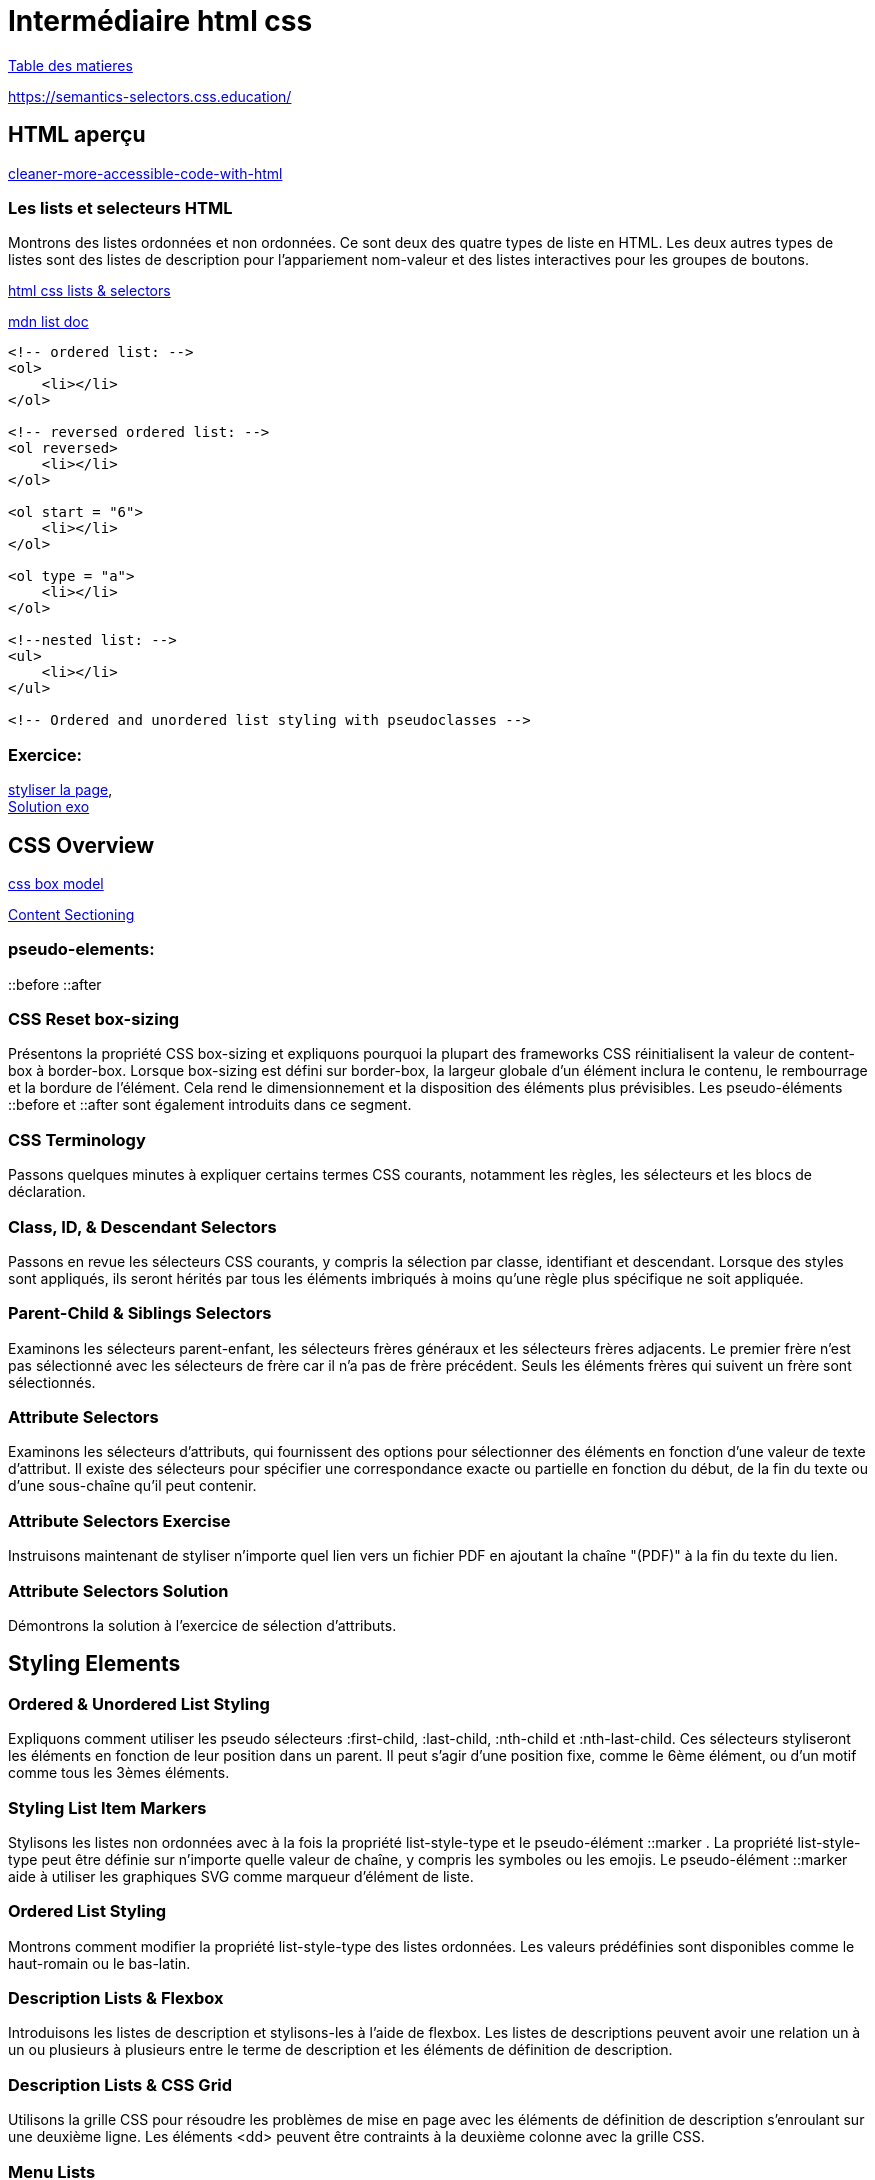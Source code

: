 = Intermédiaire html css

link:../README.adoc#toc[Table des matieres] 

https://semantics-selectors.css.education/

[#début_intermediaire-html-css]

== HTML aperçu

https://dev.to/steady5063/cleaner-more-accessible-code-with-html-1ghd[cleaner-more-accessible-code-with-html]


=== Les lists et selecteurs HTML
Montrons des listes ordonnées et non ordonnées. Ce sont deux des quatre types de liste en HTML. Les deux autres types de listes sont des listes de description pour l'appariement nom-valeur et des listes interactives pour les groupes de boutons.

https://codepen.io/collection/waZyxY[html css lists & selectors] +

https://developer.mozilla.org/fr/docs/Web/HTML/Element/ul[mdn list doc] +

[source,html]
----
<!-- ordered list: -->
<ol>
    <li></li>
</ol>

<!-- reversed ordered list: -->
<ol reversed>
    <li></li>
</ol>

<ol start = "6">
    <li></li>
</ol>

<ol type = "a">
    <li></li>
</ol>

<!--nested list: -->
<ul>
    <li></li>
</ul>

<!-- Ordered and unordered list styling with pseudoclasses -->

----

=== Exercice: +
https://codepen.io/CherOliv/pen/wvRvbrP[styliser la page], +
https://codepen.io/CherOliv/pen/NWeWVay[Solution exo] +



== CSS Overview

https://www.w3schools.com/css/css_boxmodel.asp[css box model] +

https://semantics-selectors.css.education/ch3.html[Content Sectioning] +

=== pseudo-elements:
::before
::after

=== CSS Reset box-sizing
Présentons la propriété CSS box-sizing et expliquons pourquoi la plupart des frameworks CSS réinitialisent la valeur de content-box à border-box. Lorsque box-sizing est défini sur border-box, la largeur globale d'un élément inclura le contenu, le rembourrage et la bordure de l'élément. Cela rend le dimensionnement et la disposition des éléments plus prévisibles. Les pseudo-éléments ::before et ::after sont également introduits dans ce segment.

=== CSS Terminology
Passons quelques minutes à expliquer certains termes CSS courants, notamment les règles, les sélecteurs et les blocs de déclaration.

=== Class, ID, & Descendant Selectors
Passons en revue les sélecteurs CSS courants, y compris la sélection par classe, identifiant et descendant. Lorsque des styles sont appliqués, ils seront hérités par tous les éléments imbriqués à moins qu'une règle plus spécifique ne soit appliquée.

=== Parent-Child & Siblings Selectors
Examinons les sélecteurs parent-enfant, les sélecteurs frères généraux et les sélecteurs frères adjacents. Le premier frère n'est pas sélectionné avec les sélecteurs de frère car il n'a pas de frère précédent. Seuls les éléments frères qui suivent un frère sont sélectionnés.

=== Attribute Selectors
Examinons les sélecteurs d'attributs, qui fournissent des options pour sélectionner des éléments en fonction d'une valeur de texte d'attribut. Il existe des sélecteurs pour spécifier une correspondance exacte ou partielle en fonction du début, de la fin du texte ou d'une sous-chaîne qu'il peut contenir.

=== Attribute Selectors Exercise
Instruisons maintenant de styliser n'importe quel lien vers un fichier PDF en ajoutant la chaîne "(PDF)" à la fin du texte du lien.

=== Attribute Selectors Solution
Démontrons la solution à l'exercice de sélection d'attributs.

== Styling Elements

=== Ordered & Unordered List Styling
Expliquons comment utiliser les pseudo sélecteurs :first-child, :last-child, :nth-child et :nth-last-child. Ces sélecteurs styliseront les éléments en fonction de leur position dans un parent. Il peut s'agir d'une position fixe, comme le 6ème élément, ou d'un motif comme tous les 3èmes éléments.

=== Styling List Item Markers
Stylisons les listes non ordonnées avec à la fois la propriété list-style-type et le pseudo-élément ::marker . La propriété list-style-type peut être définie sur n'importe quelle valeur de chaîne, y compris les symboles ou les emojis. Le pseudo-élément ::marker aide à utiliser les graphiques SVG comme marqueur d'élément de liste.

=== Ordered List Styling
Montrons comment modifier la propriété list-style-type des listes ordonnées. Les valeurs prédéfinies sont disponibles comme le haut-romain ou le bas-latin.

=== Description Lists & Flexbox
Introduisons les listes de description et stylisons-les à l'aide de flexbox. Les listes de descriptions peuvent avoir une relation un à un ou plusieurs à plusieurs entre le terme de description et les éléments de définition de description.

=== Description Lists & CSS Grid
Utilisons la grille CSS pour résoudre les problèmes de mise en page avec les éléments de définition de description s'enroulant sur une deuxième ligne. Les éléments <dd> peuvent être contraints à la deuxième colonne avec la grille CSS.

=== Menu Lists
Expliquons que les listes de menus contiennent un groupe d'éléments de liste interactifs. Généralement, ces éléments exécutent une tâche dans la page programmée avec JavaScript. L'élément menu est l'élément parent d'un élément de liste, tout comme un élément ul ou ol.

=== Lists Exercise
Ajoutons un balisage sémantique à une recette de crème glacée. Une fois le balisage ajouté, le style CSS doit être appliqué.

=== Lists Solution
Codons la solution de l'exercice Listes.

== Semantic HTML

=== Semantic HTML Elements
Introduisons les éléments sémantiques utilisés lors du découpage du contenu d'une page. Des éléments tels que l'en-tête, le pied de page et la section peuvent apparaître plusieurs fois sur une page, en fonction de son architecture. D'autres éléments comme main ne doivent apparaître qu'une seule fois car ils spécifient un domaine d'intérêt.

=== Content Sectioning
Voyons comment appliquer le HTML sémantique à une page. Un en-tête et un pied de page sont appliqués. Les liens en haut sont entourés d'un élément nav. La figure et figcapture sont utilisées avec l'élément img.

=== Content Sectioning Exercise
Séparons le HTML fourni en utilisant des éléments sémantiques.


=== Content Sectioning Solution
Démontrons la solution à l'exercice de sectionnement de contenu.


== Pseudo-Classes

=== Level 4 Pseudo-Class Selectors
Introduisons les sélecteurs de pseudo-classe :is(), :where(), :has() et :not(). Contrairement aux anciennes pseudo-classes comme :hover ou :before, ces nouveaux sélecteurs de niveau 4 évaluent une condition pour appliquer le style CSS. La condition est un autre sélecteur CSS placé entre parenthèses.


=== Styling Without Classes Exercise
Stylisons une page Web sans utiliser de classes CSS.


=== Styling Without Classes Solution
Démontrons une solution possible à l'exercice Styling Without Classes.
Héritage

== What Inherits in CSS
Décrivons les principaux composants de CSS, qui incluent l'héritage, la spécificité et la cascade. L'héritage permet au style appliqué à un élément parent d'être transmis aux descendants à moins qu'il ne soit spécifiquement remplacé.

=== CSS Inheritance Demo
Démontrons l'héritage CSS et comment certaines propriétés sont héritées alors que d'autres ne le sont pas. Le sélecteur :root, la différence entre display:none; et visibilité:hidden:, et la pseudo-classe :any-link sont également abordées dans ce segment.

=== Inheritance property & Values Demo
Démontrons que les propriétés sans héritage peuvent être forcées à hériter en utilisant la valeur "inherit". Par exemple, définir border: inherit; entraînera l'élément à hériter de la valeur de bordure de son parent. L'annulation de l'héritage avec les mots-clés revert, initial et unset est également illustrée dans ce segment.

== Specificity

=== CSS Specificity Overview
Expliquons comment la spécificité est calculée. La formule compte le nombre d'ID, de classes et de sélecteurs de type. Une règle avec une spécificité plus élevée remplacera les règles moins spécifiques.

=== CSS Specificity Demo
Utilisons une démo CodePen pour ajouter progressivement plus de spécificité à un sélecteur CSS. Cela montre comment les sélecteurs de classe remplacent les sélecteurs d'élément et les sélecteurs d'ID remplacent les sélecteurs de classe. Ce segment aborde également brièvement l'hérédité et les effets de la cascade sur la spécificité.


=== Combining Inheritance & Specificity
Démontrons comment la spécificité seule peut ne pas suffire à passer outre certaines règles. Tirer parti à la fois de la spécificité et de l'héritage est parfois nécessaire pour styliser correctement les éléments descendants.


=== Specificity & Inheritance Exercise
Expliquons les règles CSS et calculons la spécificité de chaque règle.


=== Specificity & Inheritance Solution
Expliquons la solution de l'exercice Spécificité & Héritage.
Cascade

== Understanding the Cascade
Expliquons que la cascade se charge d'identifier tous les styles pertinents à appliquer à la sélection. Cela inclut les requêtes multimédias et les déclarations @supports.

=== Cascade Overview
Voyons comment la cascade détermine les styles pertinents en fonction de l'origine du style et du niveau d'importance.

=== Cascade Code Demo
Montrons comment la cascade est affectée par les feuilles de style externes. Les feuilles de style externes ont le même niveau d'importance que CSS dans un bloc de style tant que les sélecteurs ont la même spécificité. Le mot-clé !important est également démontré dans ce segment.

=== CSS Cascade in Dev Tools
Utilisons les outils de développement du navigateur pour inspecter le style CSS appliqué à un élément spécifique de la page. Les outils de développement de navigateur organisent le style par ordre de spécificité et indiquent visuellement quels styles sont remplacés par des règles plus spécifiques.

== Layers

=== Layer & The Cascade
Expliquons que la règle CSS @layer est utilisée pour déclarer une couche en cascade et peut également définir l'ordre de priorité lorsque plusieurs couches en cascade sont présentes. Les calques représentent un moyen de regrouper un ensemble de styles et de les traiter avec un niveau d'importance spécifique.


=== Working with Layers
Montrons comment importer un fichier CSS externe en tant que couche dans une autre feuille de style. Lorsque vous travaillez avec des calques CSS, des conflits de style peuvent survenir. Quelques techniques pour contourner les problèmes de spécificité sont abordées dans ce segment.

=== Managing Multiple Layers
Montrons comment gérer plusieurs couches dans un fichier CSS. Quel que soit l'endroit où les couches sont déclarées, la priorité des couches peut être établie à l'aide de la règle @layer et en classant les noms des couches du moins important au plus important.

link:../README.adoc#toc[Table des matieres] 